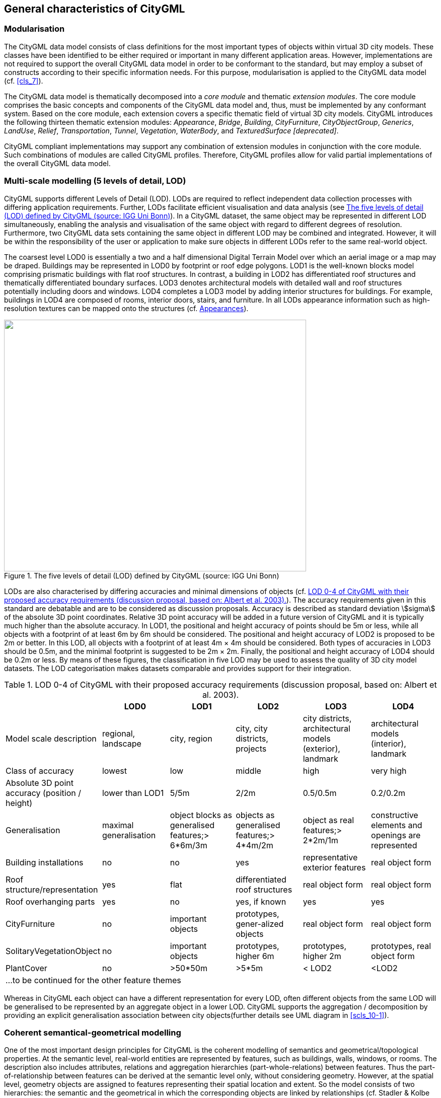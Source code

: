 

[[cls_6]]
== General characteristics of CityGML

[[scls_6-1]]
=== Modularisation

The CityGML data model consists of class definitions for the most important types of objects within virtual 3D city models. These classes have been identified to be either required or important in many different application areas. However, implementations are not required to support the overall CityGML data model in order to be conformant to the standard, but may employ a subset of constructs according to their specific information needs. For this purpose, modularisation is applied to the CityGML data model (cf. <<cls_7>>).

The CityGML data model is thematically decomposed into a _core module_ and thematic _extension modules_. The core module comprises the basic concepts and components of the CityGML data model and, thus, must be implemented by any conformant system. Based on the core module, each extension covers a specific thematic field of virtual 3D city models. CityGML introduces the following thirteen thematic extension modules: _Appearance_, _Bridge_, _Building_, _CityFurniture_, _CityObjectGroup_, _Generics_, _LandUse_, _Relief_, _Transportation_, _Tunnel_, _Vegetation_, _WaterBody_, and _TexturedSurface [deprecated]_.

CityGML compliant implementations may support any combination of extension modules in conjunction with the core module. Such combinations of modules are called CityGML profiles. Therefore, CityGML profiles allow for valid partial implementations of the overall CityGML data model.


[[scls_6-2]]
=== Multi-scale modelling (5 levels of detail, LOD)

CityGML supports different Levels of Detail (LOD). LODs are required to reflect independent data collection processes with differing application requirements. Further, LODs facilitate efficient visualisation and data analysis (see <<fig_3>>). In a CityGML dataset, the same object may be represented in different LOD simultaneously, enabling the analysis and visualisation of the same object with regard to different degrees of resolution. Furthermore, two CityGML data sets containing the same object in different LOD may be combined and integrated. However, it will be within the responsibility of the user or application to make sure objects in different LODs refer to the same real-world object.

The coarsest level LOD0 is essentially a two and a half dimensional Digital Terrain Model over which an aerial image or a map may be draped. Buildings may be represented in LOD0 by footprint or roof edge polygons. LOD1 is the well-known blocks model comprising prismatic buildings with flat roof structures. In contrast, a building in LOD2 has differentiated roof structures and thematically differentiated boundary surfaces. LOD3 denotes architectural models with detailed wall and roof structures potentially including doors and windows. LOD4 completes a LOD3 model by adding interior structures for buildings. For example, buildings in LOD4 are composed of rooms, interior doors, stairs, and furniture. In all LODs appearance information such as high-resolution textures can be mapped onto the structures (cf. <<scls_6-9>>).

[[fig_3]]
.The five levels of detail (LOD) defined by CityGML (source: IGG Uni Bonn)
image::008.png["",600,500]


LODs are also characterised by differing accuracies and minimal dimensions of objects (cf. <<tab_3>>). The accuracy requirements given in this standard are debatable and are to be considered as discussion proposals. Accuracy is described as standard deviation stem:[sigma] of the absolute 3D point coordinates. Relative 3D point accuracy will be added in a future version of CityGML and it is typically much higher than the absolute accuracy. In LOD1, the positional and height accuracy of points should be 5m or less, while all objects with a footprint of at least 6m by 6m should be considered. The positional and height accuracy of LOD2 is proposed to be 2m or better. In this LOD, all objects with a footprint of at least 4m × 4m should be considered. Both types of accuracies in LOD3 should be 0.5m, and the minimal footprint is suggested to be 2m × 2m. Finally, the positional and height accuracy of LOD4 should be 0.2m or less. By means of these figures, the classification in five LOD may be used to assess the quality of 3D city model datasets. The LOD categorisation makes datasets comparable and provides support for their integration.


[[tab_3]]
.LOD 0-4 of CityGML with their proposed accuracy requirements (discussion proposal, based on: Albert et al. 2003).
[width=761]
|===
| h| *LOD0* h| *LOD1* h| *LOD2* h| *LOD3* h| *LOD4*

| Model scale description | regional, landscape | city, region | city, city districts, projects | city districts, architectural models (exterior), landmark | architectural models (interior), landmark
| Class of accuracy | lowest | low | middle | high | very high
| Absolute 3D point accuracy (position / height) | lower than LOD1 | 5/5m | 2/2m | 0.5/0.5m | 0.2/0.2m
| Generalisation | maximal generalisation | object blocks as generalised features;> 6*6m/3m | objects as generalised features;> 4*4m/2m | object as real features;> 2*2m/1m | constructive elements and openings are represented
| Building installations | no | no | yes | representative exterior features | real object form
| Roof structure/representation | yes | flat | differentiated roof structures | real object form | real object form
| Roof overhanging parts | yes | no | yes, if known | yes | yes
| CityFurniture | no | important objects | prototypes, gener-alized objects | real object form | real object form
| SolitaryVegetationObject | no | important objects | prototypes, higher 6m | prototypes, higher 2m | prototypes, real object form
| PlantCover | no | >50*50m | >5*5m | < LOD2 | <LOD2
6+.<| ...to be continued for the other feature themes

|===


Whereas in CityGML each object can have a different representation for every LOD, often different objects from the same LOD will be generalised to be represented by an aggregate object in a lower LOD. CityGML supports the aggregation / decomposition by providing an explicit generalisation association between city objects(further details see UML diagram in <<scls_10-1>>).

[[scls_6-3]]
=== Coherent semantical-geometrical modelling

One of the most important design principles for CityGML is the coherent modelling of semantics and geometrical/topological properties. At the semantic level, real-world entities are represented by features, such as buildings, walls, windows, or rooms. The description also includes attributes, relations and aggregation hierarchies (part-whole-relations) between features. Thus the part-of-relationship between features can be derived at the semantic level only, without considering geometry. However, at the spatial level, geometry objects are assigned to features representing their spatial location and extent. So the model consists of two hierarchies: the semantic and the geometrical in which the corresponding objects are linked by relationships (cf. Stadler & Kolbe 2007). The advantage of this approach is that it can be navigated in both hierarchies and between both hierarchies arbitrarily, for answering thematic and/or geometrical queries or performing analyses.

If both hierarchies exist for a specific object, they must be coherent (i.e. it must be ensured that they match and fit together). For example, if a wall of a building has two windows and a door on the semantic level, then the geometry representing the wall must contain also the geometry parts of both windows and the door.

[[scls_6-4]]
=== Closure surfaces 

Objects, which are not modelled by a volumetric geometry, must be virtually closed in order to compute their volume (e.g. pedestrian underpasses or airplane hangars). They can be sealed using a _ClosureSurface._ These are special surfaces, which are taken into account, when needed to compute volumes and are neglected, when they are irrelevant or not appropriate, for example in visualisations.

The concept of _ClosureSurface_ is also employed to model the entrances of subsurfaceobjects. Those objects like tunnels or pedestrian underpasses have to be modelled as closed solids in order to compute their volume, for example in flood simulations. The entrances to subsurface objects also have to be sealed to avoid holes in the digital terrain model (see <<fig_4>>). However, in close-range visualisations the entrance must be treated as open. Thus, closure surfaces are an adequate way to model those entrances.


[[fig_4]]
.Closure surfaces to seal open structures. (graphic: IGG Uni Bonn).
====
.Passages are subsurface objects
image::009.png["",317,274]

.The entrance is sealed by a virtual _ClosureSurface,_ which is both part of the DTM and the subsurface object
image::010.jpg["",312,243]
====


[[scls_6-5]]
=== Terrain Intersection Curve (TIC)

A crucial issue in city modelling is the integration of 3D objects and the terrain. Problems arise if 3D objects float over or sink into the terrain. This is particularly the case if terrains and 3D objects in different LOD are combined, or if they come from different providers (Kolbe and Gröger 2003). To overcome this problem, the _TerrainIntersectionCurve_ _(TIC)_ of a 3D object is introduced. These curves denote the exact position, where the terrain touches the 3D object (see <<fig_5>>). TICs can be applied to buildings and building parts (cf. <<scls_10-3>>), bridge, bridge parts and bridge construction elements (cf. <<scls_10-5>>), tunnel and tunnel parts (cf. <<scls_10-4>>), city furniture objects (cf. <<scls_10-9>>), and generic city objects (cf. <<scls_10-12>>). If, for example, a building has a courtyard, the TIC consists of two closed rings: one ring representing the courtyard boundary, and one which describes the building's outer boundary. This information can be used to integrate the building and a terrain by 'pulling up' or 'pulling down' the surrounding terrain to fit the _TerrainIntersectionCurve_. The DTM may be locally warped to fit the TIC. By this means, the TIC also ensures the correct positioning of textures or the matching of object textures with the DTM. Since the intersection with the terrain may differ depending on the LOD, a 3D object may have different _TerrainIntersectionCurves_ for all LOD.

[[fig_5]]
._TerrainIntersectionCurve_ (graphic: IGG Uni Bonn).
====
._TerrainIntersectionCurve_ for a building
image::011.png["",367,249]

._TerrainIntersectionCurve_ for a tunnel object. The tunnel's hollow space is sealed by a triangulated _ClosureSurface_
image::012.jpg["",342,253]
====


[[scls_6-6]]
=== Code lists for enumerative attributes

CityGML feature types often include attributes whose values can be enumerated in a list of discrete values. An example is the attribute _roof type_ of a building, whose attribute values typically are saddle back roof, hip roof, semi-hip roof, flat roof, pent roof, or tent roof. If such an attribute is typed as string, misspellings or different names for the same notion obstruct interoperability. Moreover, the list of possible attribute values often is not fixed and may substantially vary for different countries (e.g., due to national law and regulations) and for different information communities.

In CityGML, such enumerative attributes are of type _gml:CodeType_ and their allowed attribute values can be provided in a _code list_ which is specified outside the CityGML schema. A code list contains coded attribute values and ensures that the same code is used for the same notion or concept. If a code list is provided for an enumerative attribute, the attribute may only take values from this list. This allows applications to validate the attribute value and thus facilitates semantic and syntactic interoperability. It is recommended that code lists are implemented as _simple dictionaries_ following the _GML 3.1.1 Simple Dictionary Profile_ (cf. Whiteside 2005)_._

The governance of code lists is decoupled from the governance of the CityGML schema and specification. Thus, code lists may be specified by any organisation or information community according to their information needs. There shall be one authority per code list who is in charge of the code list values and the maintenance of the code list. Further information on the CityGML code list mechanism is provided in <<scls_10-14>>.

Code lists can have references to existing models. For example, room codes defined by the Open Standards Consortium for Real Estate (OSCRE) can be referenced or classifications of buildings and building parts introduced by the National Building Information Model Standard (NBIMS) can be used. <<annex_c>> contains non-normative code lists proposed by the SIG 3D for almost all enumerative attributes in CityGML. They can be directly referenced in CityGML instance documents and serve as an example for the definition of code lists.

[[scls_6-7]]
=== External references

3D objects are often derived from or have relations to objects in other databases or data sets. For example, a 3D building model may have been constructed from a two-dimensional footprint in a cadastre data set, or may be derived from an architectural model (<<fig_6>>). The reference of a 3D object to its corresponding object in an external data set is essential, if an update must be propagated or if additional data is required, for example the name and address of a building's owner in a cadastral information system or information on antennas and doors in a facility management system. In order to supply such information, each &#95;__CityObject__ may refer to external data sets (for the UML diagram see <<fig_21>>; and for XML schema definition see <<a_A-1>>) using the concept of _ExternalReference_. Such a reference denotes the external information system and the unique identifier of the object in this system. Both are specified as a Uniform Resource Identifier (URI), which is a generic format for references to any kind of resources on the internet. The generic concept of external references allows for any ___CityObject__ an arbitrary number of links to corresponding objects in external information systems (e.g. ALKIS, ATKIS, OS MasterMap^(R)^, GDF, etc.).

[[fig_6]]
.External references (graphic: IGG Uni Bonn).
image::013.jpg["",600,202]



[[scls_6-8]]
=== City object groups

The grouping concept of CityGML allows for the aggregation of arbitrary city objects according to user-defined criteria, and to represent and transfer these aggregations as part of a city model (for the UML diagram see <<scls_10-11>>; XML schema definition see <<a_A-6>>). A group may be assigned one or more names and may be further classified by specific attributes, for example, _"escape route from room no. 43 in house no. 1212 in a fire scenario"_ as a name and _"escape route"_ as type. Each member of the group can optionally be assigned a role name, which specifies the role this particular member plays in the group. This role name may, for example, describe the sequence number of this object in an escape route, or in the case of a building complex, denote the main building.

A group may contain other groups as members, allowing nested grouping of arbitrary depth. The grouping concept is delivered by the thematic extension module _CityObjectGroup_ of CityGML (cf. <<scls_10-11>>).

[[scls_6-9]]
=== Appearances

Information about a surface's appearance, i.e. observable properties of the surface, is considered an integral part of virtual 3D city models in addition to semantics and geometry. Appearance relates to any surface-based theme, e.g. infrared radiation or noise pollution, not just visual properties. Consequently, data provided by appearances can be used as input for both presentation of and analysis in virtual 3D city models.

CityGML supports feature appearances for an arbitrary number of themes per city model. Each LOD of a feature can have an individual appearance. Appearances can represent – among others – textures and georeferenced textures. CityGML's appearance model is packaged within its own extension module _Appearance_ (cf. <<cls_9>>).

[[scls_6-10]]
=== Prototypic objects / scene graph concepts

In CityGML, objects of equal shape like trees and other vegetation objects, traffic lights and traffic signs can be represented as prototypes which are instantiated multiple times at different locations (<<fig_7>>). The geometry of prototypes is defined in local coordinate systems. Every instance is represented by a reference to the prototype, a base point in the world coordinate reference system and a transformation matrix that facilitates scaling, rotation, and translation of the prototype. The principle is adopted from the concept of scene graphs used in computer graphics standards like VRML and X3D. As the GML3 geometry model does not provide support for scene graph concepts, it is implemented as an extension to the GML3 geometry model (for further description cf. <<scls_8-2>>).

[[fig_7]]
.Examples of prototypic shapes (source: Rheinmetall Defence Electronics).
image::014a.png["",575,173]



[[scls_6-11]]
=== Generic city objects and attributes

CityGML is being designed as a universal topographic information model that defines object types and attributes which are useful for a broad range of applications. In practical applications the objects within specific 3D city models will most likely contain attributes which are not explicitly modelled in CityGML. Moreover, there might be 3D objects which are not covered by the thematic classes of CityGML. CityGML provides two different concepts to support the exchange of such data: 1) generic objects and attributes, and 2) Application Domain Extensions (cf. <<scls_6-12>>).

The concept of generic objects and attributes allows for the extension of CityGML applications during runtime, i.e. any __CityObject_ may be augmented by additional attributes, whose names, data types, and values can be provided by a running application without any change of the CityGML XML schema. Similarly, features not represented by the predefined thematic classes of the CityGML data model may be modelled and exchanged using generic objects. The generic extensions of CityGML are provided by the thematic extension module _Generics_ (cf. <<scls_10-12>>).

The current version of CityGML does not include, for example, explicit thematic models for embankments, excavations and city walls. These objects may be stored or exchanged using generic objects and attributes.

[[scls_6-12]]
=== Application Domain Extensions (ADE)

Application Domain Extensions (ADE) specify additions to the CityGML data model. Such additions comprise the introduction of new properties to existing CityGML classes like e.g. the number of habitants of a building or the definition of new object types. The difference between ADEs and generic objects and attributes is, that an ADE has to be defined in an extra XML schema definition file with its own namespace. This file has to explicitly import the XML Schema definition of the extended CityGML modules.

The advantage of this approach is that the extension is formally specified. Extended CityGML instance documents can be validated against the CityGML and the respective ADE schema. ADEs can be defined (and even standardised) by information communities which are interested in specific application fields. More than one ADE can be actively used in the same dataset (further description cf. <<scls_10-13>>).

ADEs may be defined for one or even several CityGML modules providing a high flexibility in adding additional information to the CityGML data model. Thus, the ADE mechanism is orthogonally aligned with the modularisation approach of CityGML. Consequently, there is no separate extension module for ADEs.

In this specification, two examples for ADEs are included:

* An ADE for Noise Immission Simulation (<<annex_h>>) which is employed in the simulation of environmental noise dispersion according to the Environmental Noise Directive of the European Commission (2002/49/EC);
* An ADE for Ubiquitous Network Robots Services (<<annex_i>>) which demonstrates the usage of CityGML for the navigation of robots in indoor environments.

Further examples for ADEs are the _CAFM ADE_ (Bleifuß et al., 2009) for facility management, the _UtilityNetworkADE_ (Becker et al., 2011) for the integrated 3D modeling of multi-utility networks and their interdependencies, the _HydroADE_ (Schulte and Coors, 2008) for hydrographical applications and the _GeoBIM (IFC) ADE_ (van Berlo et al., 2011) which combines BIM information from IFC (from bSI) with CityGML and is implemented in the open source modelserver BIMserver.org.
